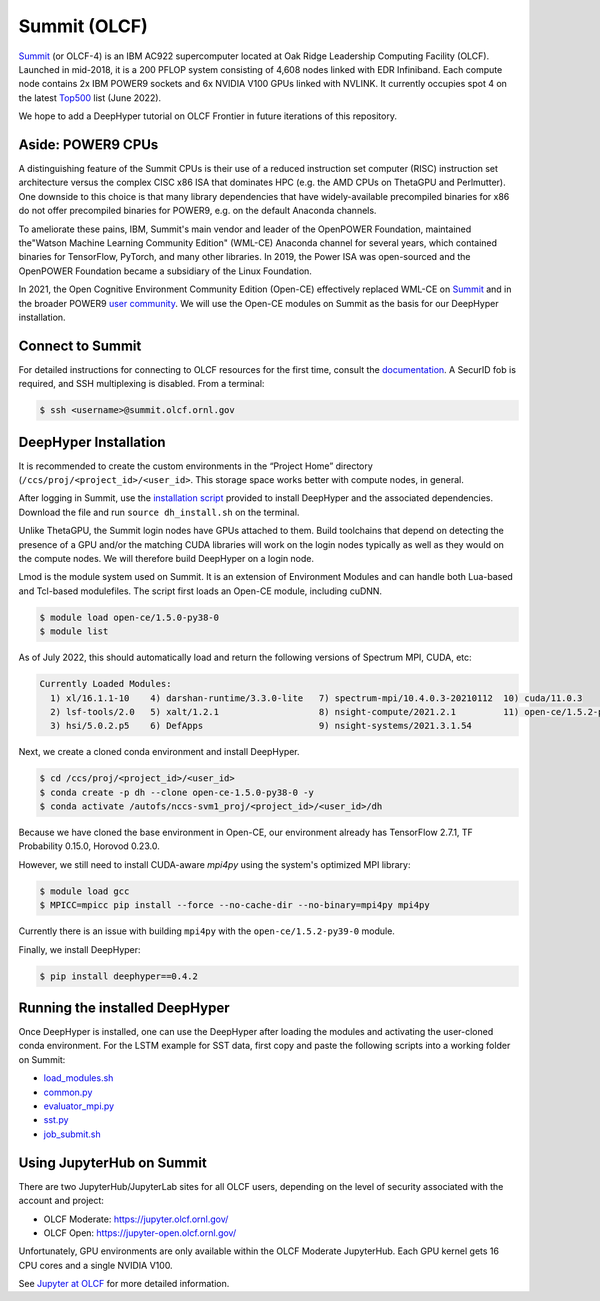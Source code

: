 Summit (OLCF)
******************

`Summit <https://www.olcf.ornl.gov/summit/>`_ (or OLCF-4) is an IBM AC922 supercomputer located at Oak Ridge Leadership Computing Facility (OLCF). Launched in mid-2018, it is a 200 PFLOP system consisting of 4,608 nodes linked with EDR Infiniband. Each compute node contains 2x IBM POWER9 sockets and 6x NVIDIA V100 GPUs linked with NVLINK. It currently occupies spot 4 on the latest `Top500 <https://www.top500.org/system/179397/>`_ list (June 2022).

We hope to add a DeepHyper tutorial on OLCF Frontier in future iterations of this repository. 


Aside: POWER9 CPUs
======================

A distinguishing feature of the Summit CPUs is their use of a reduced instruction set computer (RISC) instruction set architecture versus the complex CISC x86 ISA that dominates HPC (e.g. the AMD CPUs on ThetaGPU and Perlmutter). One downside to this choice is that many library dependencies that have widely-available precompiled binaries for x86 do not offer precompiled binaries for POWER9, e.g. on the default Anaconda channels.

To ameliorate these pains, IBM, Summit's main vendor and leader of the OpenPOWER Foundation, maintained the"Watson Machine Learning Community Edition" (WML-CE) Anaconda channel for several years, which contained binaries for TensorFlow, PyTorch, and many other libraries. In 2019, the Power ISA was open-sourced and the OpenPOWER Foundation became a subsidiary of the Linux Foundation. 

In 2021, the Open Cognitive Environment Community Edition (Open-CE) effectively replaced WML-CE on `Summit <https://docs.olcf.ornl.gov/software/analytics/ibm-wml-ce.html>`_ and in the broader POWER9 `user community <https://community.ibm.com/community/user/hybriddatamanagement/blogs/christopher-sullivan/2021/06/16/open-cognitive-environment-open-ce-a-valuable-tool>`_. We will use the Open-CE modules on Summit as the basis for our DeepHyper installation.


Connect to Summit
=====================

For detailed instructions for connecting to OLCF resources for the first time, consult the `documentation <https://docs.olcf.ornl.gov/connecting/index.html#connecting-to-olcf>`_. A SecurID fob is required, and SSH multiplexing is disabled. From a terminal:

.. code-block:: console

    $ ssh <username>@summit.olcf.ornl.gov


DeepHyper Installation
======================


It is recommended to create the custom environments in the “Project Home” directory (``/ccs/proj/<project_id>/<user_id>``. This storage space works better with compute nodes, in general.

After logging in Summit, use the `installation script <https://github.com/deephyper/anl-22-summer-workshop/blob/main/scripts/OLCF-Summit/dh_install.sh>`_ provided to install DeepHyper and the associated dependencies. Download the file and run ``source dh_install.sh`` on the terminal. 

Unlike ThetaGPU, the Summit login nodes have GPUs attached to them. Build toolchains that depend on detecting the presence of a GPU and/or the matching CUDA libraries will work on the login nodes typically as well as they would on the compute nodes. We will therefore build DeepHyper on a login node. 

Lmod is the module system used on Summit. It is an extension of Environment Modules and can handle both Lua-based and Tcl-based modulefiles. The script first loads an Open-CE module, including cuDNN. 

.. code-block:: console

   $ module load open-ce/1.5.0-py38-0
   $ module list

As of July 2022, this should automatically load and return the following versions of Spectrum MPI, CUDA, etc:

.. code-block:: none

   Currently Loaded Modules:
     1) xl/16.1.1-10    4) darshan-runtime/3.3.0-lite   7) spectrum-mpi/10.4.0.3-20210112  10) cuda/11.0.3
     2) lsf-tools/2.0   5) xalt/1.2.1                   8) nsight-compute/2021.2.1         11) open-ce/1.5.2-py38-0
     3) hsi/5.0.2.p5    6) DefApps                      9) nsight-systems/2021.3.1.54

Next, we create a cloned conda environment and install DeepHyper. 

.. code-block:: console

   $ cd /ccs/proj/<project_id>/<user_id>
   $ conda create -p dh --clone open-ce-1.5.0-py38-0 -y
   $ conda activate /autofs/nccs-svm1_proj/<project_id>/<user_id>/dh

Because we have cloned the base environment in Open-CE, our environment already has TensorFlow 2.7.1, TF Probability 0.15.0, Horovod 0.23.0. 

However, we still need to install CUDA-aware `mpi4py` using the system's optimized MPI library:

.. code-block:: console

   $ module load gcc
   $ MPICC=mpicc pip install --force --no-cache-dir --no-binary=mpi4py mpi4py

Currently there is an issue with building ``mpi4py`` with the ``open-ce/1.5.2-py39-0`` module. 

Finally, we install DeepHyper:

.. code-block:: console

   $ pip install deephyper==0.4.2


Running the installed DeepHyper
===============================

Once DeepHyper is installed, one can use the DeepHyper after loading the modules and activating the user-cloned conda environment. For the LSTM example for SST data, first copy and paste the following scripts into a working folder on Summit:

* `load_modules.sh <https://github.com/nesar/DeepHyperSwing/blob/main/saul/load_modules.sh>`_
* `common.py <https://github.com/nesar/DeepHyperSwing/blob/main/saul/common.py>`_
* `evaluator_mpi.py <https://github.com/nesar/DeepHyperSwing/blob/main/saul/evaluator_mpi.py>`_
* `sst.py <https://github.com/nesar/DeepHyperSwing/blob/main/saul/sst.py>`_
* `job_submit.sh <https://github.com/nesar/DeepHyperSwing/blob/main/saul/job_submit.sh>`_
 
 
Using JupyterHub on Summit
====================================
There are two JupyterHub/JupyterLab sites for all OLCF users, depending on the level of security associated with the account and project:

* OLCF Moderate: https://jupyter.olcf.ornl.gov/
* OLCF Open: https://jupyter-open.olcf.ornl.gov/

Unfortunately, GPU environments are only available within the OLCF Moderate JupyterHub. Each GPU kernel gets 16 CPU cores and a single NVIDIA V100. 

See 
`Jupyter at OLCF <https://docs.olcf.ornl.gov/services_and_applications/jupyter/overview.html#jupyter-at-olcf>`_ for more detailed information. 

 
